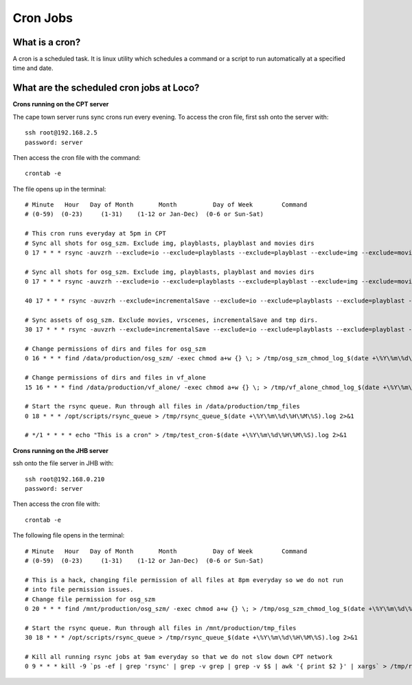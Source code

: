Cron Jobs
=========


What is a cron?
---------------

A cron is a scheduled task. It is linux utility which schedules a command or a script to run
automatically at a specified time and date.


What are the scheduled cron jobs at Loco?
-----------------------------------------

**Crons running on the CPT server**

The cape town server runs sync crons run every evening. To access the cron file, first ssh onto the
server with::

    ssh root@192.168.2.5
    password: server

Then access the cron file with the command::

    crontab -e

The file opens up in the terminal::

    # Minute   Hour   Day of Month       Month          Day of Week        Command
    # (0-59)  (0-23)     (1-31)    (1-12 or Jan-Dec)  (0-6 or Sun-Sat)

    # This cron runs everyday at 5pm in CPT
    # Sync all shots for osg_szm. Exclude img, playblasts, playblast and movies dirs
    0 17 * * * rsync -auvzrh --exclude=io --exclude=playblasts --exclude=playblast --exclude=img --exclude=movies --progress /data/production/osg_szm/shots/E1 --exclude=plates root@192.168.0.210:/mnt/production/osg_szm/shots/ > /tmp/rsync_sm_shots_$(date +\%Y\%m\%d\%H\%M\%S).log 2>&1

    # Sync all shots for osg_szm. Exclude img, playblasts, playblast and movies dirs
    0 17 * * * rsync -auvzrh --exclude=io --exclude=playblasts --exclude=playblast --exclude=img --exclude=movies --progress /data/production/osg_szm/shots/E2 --exclude=plates root@192.168.0.210:/mnt/production/osg_szm/shots/ > /tmp/rsync_sm_e2_shots_$(date +\%Y\%m\%d\%H\%M\%S).log 2>&1

    40 17 * * * rsync -auvzrh --exclude=incrementalSave --exclude=io --exclude=playblasts --exclude=playblast --exclude=img --exclude=movies --exclude=plates --progress /data/production/vf_alone/shots root@192.168.0.210:/mnt/production/vf_alone/ > /tmp/rsync_alone_shots_$(date +\%Y\%m\%d\%H\%M\%S).log 2>&1

    # Sync assets of osg_szm. Exclude movies, vrscenes, incrementalSave and tmp dirs.
    30 17 * * * rsync -auvzrh --exclude=incrementalSave --exclude=io --exclude=playblasts --exclude=playblast --exclude=img --exclude=movies --exclude=tmp --exclude=photogrammetry_data --exclude=render_images --exclude=*.vrscene --exclude=*.mov --exclude=*.tmp  --progress /data/production/osg_szm/assets root@192.168.0.210:/mnt/production/osg_szm/ > /tmp/rsync_osg_szm_assets_$(date +\%Y\%m\%d\%H\%M\%S).log 2>&1

    # Change permissions of dirs and files for osg_szm
    0 16 * * * find /data/production/osg_szm/ -exec chmod a+w {} \; > /tmp/osg_szm_chmod_log_$(date +\%Y\%m\%d\%H\%M\%S).log 2>&1

    # Change permissions of dirs and files in vf_alone
    15 16 * * * find /data/production/vf_alone/ -exec chmod a+w {} \; > /tmp/vf_alone_chmod_log_$(date +\%Y\%m\%d\%H\%M\%S).log 2>&1

    # Start the rsync queue. Run through all files in /data/production/tmp_files
    0 18 * * * /opt/scripts/rsync_queue > /tmp/rsync_queue_$(date +\%Y\%m\%d\%H\%M\%S).log 2>&1

    # */1 * * * * echo "This is a cron" > /tmp/test_cron-$(date +\%Y\%m\%d\%H\%M\%S).log 2>&1


**Crons running on the JHB server**

ssh onto the file server in JHB with::

    ssh root@192.168.0.210
    password: server

Then access the cron file with::

    crontab -e

The following file opens in the terminal::

    # Minute   Hour   Day of Month       Month          Day of Week        Command
    # (0-59)  (0-23)     (1-31)    (1-12 or Jan-Dec)  (0-6 or Sun-Sat)

    # This is a hack, changing file permission of all files at 8pm everyday so we do not run
    # into file permission issues.
    # Change file permission for osg_szm
    0 20 * * * find /mnt/production/osg_szm/ -exec chmod a+w {} \; > /tmp/osg_szm_chmod_log_$(date +\%Y\%m\%d\%H\%M\%S).log 2>&1

    # Start the rsync queue. Run through all files in /mnt/production/tmp_files
    30 18 * * * /opt/scripts/rsync_queue > /tmp/rsync_queue_$(date +\%Y\%m\%d\%H\%M\%S).log 2>&1

    # Kill all running rsync jobs at 9am everyday so that we do not slow down CPT network
    0 9 * * * kill -9 `ps -ef | grep 'rsync' | grep -v grep | grep -v $$ | awk '{ print $2 }' | xargs` > /tmp/rsync_jobs_killed_$(date +\%Y\%m\%d\%H\%M\%S).log 2>&1

